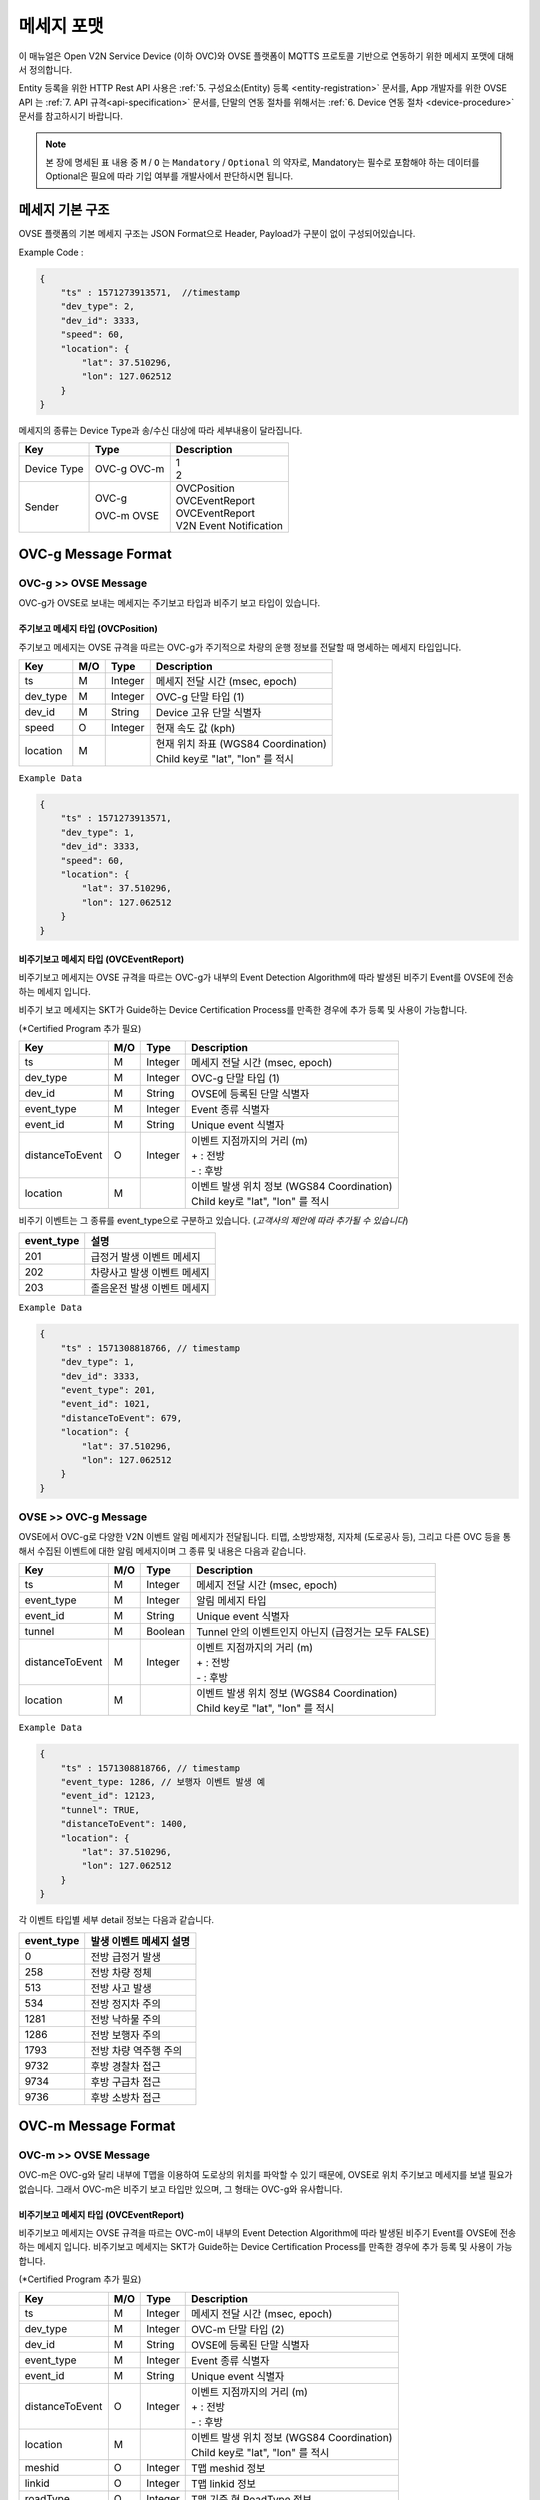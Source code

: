 .. |br| raw:: html

.. _message-format:

메세지 포맷
==============================

.. rst-class:: text-align-justify

이 매뉴얼은 Open V2N Service Device (이하 OVC)와 OVSE 플랫폼이 MQTTS 프로토콜 기반으로 연동하기 위한 메세지 포맷에 대해서 정의합니다.

Entity 등록을 위한 HTTP Rest API 사용은 :ref:`5. 구성요소(Entity) 등록 <entity-registration>` 문서를, App 개발자를 위한 OVSE API 는 :ref:`7. API 규격<api-specification>` 문서를, 단말의 연동 절차를 위해서는 :ref:`6. Device 연동 절차 <device-procedure>` 문서를 참고하시기 바랍니다.


.. note::

   본 장에 명세된 표 내용 중 ``M`` / ``O`` 는 ``Mandatory`` / ``Optional`` 의 약자로, Mandatory는 필수로 포함해야 하는 데이터를 Optional은 필요에 따라 기입 여부를 개발사에서 판단하시면 됩니다.



메세지 기본 구조
-----------------------------

OVSE 플랫폼의 기본 메세지 구조는 JSON Format으로 Header, Payload가 구분이 없이 구성되어있습니다. 

.. role:: underline
        :class: underline

:underline:`Example Code` :

.. code-block:: json

    {
        "ts" : 1571273913571,  //timestamp 
        "dev_type": 2,
        "dev_id": 3333,
        "speed": 60,
        "location": {
            "lat": 37.510296,
            "lon": 127.062512
        }
    }


메세지의 종류는 Device Type과 송/수신 대상에 따라 세부내용이 달라집니다.

=============  ========  =============================================
Key            Type      Description
=============  ========  =============================================
Device Type    OVC-g     | 1
               OVC-m     | 2
Sender         OVC-g     | OVCPosition
                         | OVCEventReport
               OVC-m     | OVCEventReport
               OVSE      | V2N Event Notification 
=============  ========  =============================================


.. _message-format-ovcg:

OVC-g Message Format
-----------------------------

OVC-g >> OVSE Message
'''''''''''''''''''''''''

OVC-g가 OVSE로 보내는 메세지는 주기보고 타입과 비주기 보고 타입이 있습니다.


.. _message-format-ovcg-ovcposition:

주기보고 메세지 타입 (OVCPosition)
``````````````````````````````````
주기보고 메세지는 OVSE 규격을 따르는 OVC-g가 주기적으로 차량의 운행 정보를 전달할 때 명세하는 메세지 타입입니다. 

=============  ====  ========  =============================================
Key            M/O   Type      Description
=============  ====  ========  =============================================
ts             M     Integer   메세지 전달 시간 (msec, epoch)
dev_type       M     Integer   OVC-g 단말 타입 (1)
dev_id         M     String    Device 고유 단말 식별자
speed          O     Integer   현재 속도 값 (kph)
location       M               | 현재 위치 좌표 (WGS84 Coordination)
                               | Child key로 "lat", "lon" 를 적시
=============  ====  ========  =============================================


``Example Data``

.. code-block:: json

    {
        "ts" : 1571273913571,
        "dev_type": 1,
        "dev_id": 3333,
        "speed": 60,
        "location": {
            "lat": 37.510296,
            "lon": 127.062512
        }
    }

.. _message-format-ovcg-ovceventreport:

비주기보고 메세지 타입 (OVCEventReport)
``````````````````````````````````````````
비주기보고 메세지는 OVSE 규격을 따르는 OVC-g가 내부의 Event Detection Algorithm에 따라 발생된 비주기 Event를 OVSE에 전송하는 메세지 입니다.

비주기 보고 메세지는 SKT가 Guide하는 Device Certification Process를 만족한 경우에 추가 등록 및 사용이 가능합니다.

(*Certified Program 추가 필요)

================  ====  ========  =============================================
Key               M/O   Type      Description
================  ====  ========  =============================================
ts                M     Integer   메세지 전달 시간 (msec, epoch)
dev_type          M     Integer   OVC-g 단말 타입 (1)
dev_id            M     String    OVSE에 등록된 단말 식별자
event_type        M     Integer   Event 종류 식별자
event_id          M     String    Unique event 식별자
distanceToEvent   O     Integer   | 이벤트 지점까지의 거리 (m)
                                  | + : 전방
                                  | - : 후방
location          M               | 이벤트 발생 위치 정보 (WGS84 Coordination)
                                  | Child key로 "lat", "lon" 를 적시
================  ====  ========  =============================================

비주기 이벤트는 그 종류를 event_type으로 구분하고 있습니다. (*고객사의 제안에 따라 추가될 수 있습니다*)

============  ==================================
event_type    설명
============  ==================================
201           급정거 발생 이벤트 메세지       
202           차량사고 발생 이벤트 메세지
203           졸음운전 발생 이벤트 메세지
============  ==================================


``Example Data``

.. code-block:: json

    {
        "ts" : 1571308818766, // timestamp
        "dev_type": 1,
        "dev_id": 3333,
        "event_type": 201, 
        "event_id": 1021,
        "distanceToEvent": 679,
        "location": {
            "lat": 37.510296,
            "lon": 127.062512
        }
    }


.. _message-format-ovcg-ovsev2nevent:

OVSE >> OVC-g Message
'''''''''''''''''''''''''
OVSE에서 OVC-g로 다양한 V2N 이벤트 알림 메세지가 전달됩니다. 
티맵, 소방방재청, 지자체 (도로공사 등), 그리고 다른 OVC 등을 통해서 수집된 이벤트에 대한 알림 메세지이며 그 종류 및 내용은 다음과 같습니다.

================  ====  ========  =============================================
Key               M/O   Type      Description
================  ====  ========  =============================================
ts                M     Integer   메세지 전달 시간 (msec, epoch)
event_type        M     Integer   알림 메세지 타입
event_id          M     String    Unique event 식별자
tunnel            M     Boolean   Tunnel 안의 이벤트인지 아닌지 (급정거는 모두 FALSE)
distanceToEvent   M     Integer   | 이벤트 지점까지의 거리 (m)
                                  | + : 전방
                                  | - : 후방
location          M               | 이벤트 발생 위치 정보 (WGS84 Coordination)
                                  | Child key로 "lat", "lon" 를 적시
================  ====  ========  =============================================


``Example Data``

.. code-block:: json

    {
        "ts" : 1571308818766, // timestamp
        "event_type: 1286, // 보행자 이벤트 발생 예
        "event_id": 12123, 
        "tunnel": TRUE, 
        "distanceToEvent": 1400,
        "location": {
            "lat": 37.510296,
            "lon": 127.062512
        }
    }


각 이벤트 타입별 세부 detail 정보는 다음과 같습니다.

============  ==================================
event_type    발생 이벤트 메세지 설명
============  ==================================
0             전방 급정거 발생      
258           전방 차량 정체 
513           전방 사고 발생
534           전방 정지차 주의
1281          전방 낙하물 주의
1286          전방 보행자 주의
1793          전방 차량 역주행 주의
9732          후방 경찰차 접근
9734          후방 구급차 접근
9736          후방 소방차 접근
============  ==================================


OVC-m Message Format
-----------------------------

OVC-m >> OVSE Message
'''''''''''''''''''''''''
OVC-m은 OVC-g와 달리 내부에 T맵을 이용하여 도로상의 위치를 파악할 수 있기 때문에, OVSE로 위치 주기보고 메세지를 보낼 필요가 없습니다.
그래서 OVC-m은 비주기 보고 타입만 있으며, 그 형태는 OVC-g와 유사합니다. 

.. _message-format-ovcm-ovceventreport:

비주기보고 메세지 타입 (OVCEventReport)
``````````````````````````````````````````
비주기보고 메세지는 OVSE 규격을 따르는 OVC-m이 내부의 Event Detection Algorithm에 따라 발생된 비주기 Event를 OVSE에 전송하는 메세지 입니다.
비주기보고 메세지는 SKT가 Guide하는 Device Certification Process를 만족한 경우에 추가 등록 및 사용이 가능합니다.

(*Certified Program 추가 필요)

================  ====  ========  =============================================
Key               M/O   Type      Description
================  ====  ========  =============================================
ts                M     Integer   메세지 전달 시간 (msec, epoch)
dev_type          M     Integer   OVC-m 단말 타입 (2)
dev_id            M     String    OVSE에 등록된 단말 식별자
event_type        M     Integer   Event 종류 식별자
event_id          M     String    Unique event 식별자
distanceToEvent   O     Integer   | 이벤트 지점까지의 거리 (m)
                                  | + : 전방
                                  | - : 후방
location          M               | 이벤트 발생 위치 정보 (WGS84 Coordination)
                                  | Child key로 "lat", "lon" 를 적시
meshid            O     Integer   T맵 meshid 정보
linkid            O     Integer   T맵 linkid 정보
roadType          O     Integer   T맵 기준 현 RoadType 정보    
================  ====  ========  =============================================

비주기 이벤트는 그 종류를 event_type으로 구분하고 있습니다. (*고객사의 제안에 따라 추가될 수 있습니다*)

============  ==================================
event_type    설명
============  ==================================
201           급정거 발생 이벤트 메세지       
202           차량사고 발생 이벤트 메세지
203           졸음운전 발생 이벤트 메세지
============  ==================================


``Example Data``

.. code-block:: json

    {
        "ts" : 1571308818766, // timestamp
        "dev_type": 2,
        "dev_id": 3343,
        "event_type": 201, 
        "event_id": 1021,
        "distanceToEvent": 679,
        "location": {
            "lat": 37.510296,
            "lon": 127.062512
        },
        "meshid": 57150000,
        "linkid": 4333,
        "roadType": 1
    }


OVSE >> OVC-m Message
'''''''''''''''''''''''''

OVSE에서 OVC-m으로 전달되는 V2N 이벤트 메세지는 OVC-g의 것과 유사하며, 전달되는 Interface에서 차이가 있습니다. 

================  ====  ========  =============================================
Key               M/O   Type      Description
================  ====  ========  =============================================
ts                M     Integer   메세지 전달 시간 (msec, epoch)
event_type        M     Integer   알림 메세지 타입
event_id          M     String    Unique event 식별자
tunnel            M     Boolean   Tunnel 안의 이벤트인지 아닌지 (급정거는 모두 FALSE)
distanceToEvent   M     Integer   | 이벤트 지점까지의 거리 (m)
                                  | + : 전방
                                  | - : 후방
location          M               | 이벤트 발생 위치 정보 (WGS84 Coordination)
                                  | Child key로 "lat", "lon" 를 적시
================  ====  ========  =============================================


``Example Data``

.. code-block:: json

    {
        "ts" : 1571308818766, // timestamp
        "event_type: 1286, // 보행자 이벤트 발생 예
        "event_id": 12123, 
        "tunnel": TRUE, 
        "distanceToEvent": 1400,
        "location": {
            "lat": 37.510296,
            "lon": 127.062512
        }
    }


각 이벤트 타입별 세부 detail 정보는 다음과 같습니다.

============  ==================================
event_type    발생 이벤트 메세지 설명
============  ==================================
0             전방 급정거 발생      
258           전방 차량 정체 
513           전방 사고 발생
534           전방 정지차 주의
1281          전방 낙하물 주의
1286          전방 보행자 주의
1793          전방 차량 역주행 주의
9732          후방 경찰차 접근
9734          후방 구급차 접근
9736          후방 소방차 접근
============  ==================================
